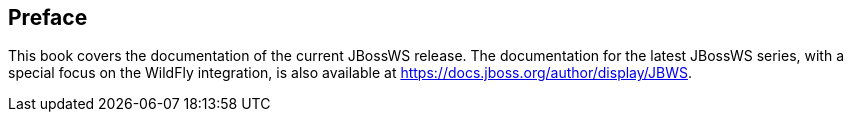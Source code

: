 [[preface-JBoss_Web_Services_Documentation]]
== Preface

This book covers the documentation of the current JBossWS release. The
documentation for the latest JBossWS series, with a special focus on the
WildFly integration, is also available at
https://docs.jboss.org/author/display/JBWS.
